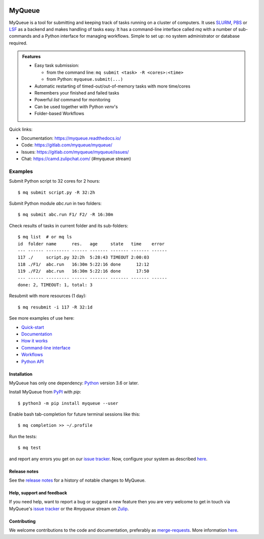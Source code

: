 .. image:: https://gitlab.com/myqueue/myqueue/badges/master/coverage.svg
.. image:: https://badge.fury.io/py/myqueue.svg
    :target: https://pypi.org/project/myqueue/
.. image:: https://joss.theoj.org/papers/10.21105/joss.01844/status.svg
    :target: https://doi.org/10.21105/joss.01844

=======
MyQueue
=======

MyQueue is a tool for submitting and keeping track of tasks running on a
cluster of computers. It uses SLURM_, PBS_ or LSF_ as a backend and makes
handling of tasks easy. It has a command-line interface called *mq* with a
number of sub-commands and a Python interface for managing workflows.  Simple
to set up: no system administrator or database required.

.. admonition:: Features

    * Easy task submission:

      * from the command line: ``mq submit <task> -R <cores>:<time>``
      * from Python: ``myqueue.submit(...)``

    * Automatic restarting of timed-out/out-of-memory tasks
      with more time/cores

    * Remembers your finished and failed tasks

    * Powerful *list* command for monitoring

    * Can be used together with Python *venv*\ 's

    * Folder-based Workflows

Quick links:

* Documentation: https://myqueue.readthedocs.io/
* Code: https://gitlab.com/myqueue/myqueue/
* Issues: https://gitlab.com/myqueue/myqueue/issues/
* Chat: https://camd.zulipchat.com/ (#myqueue stream)


.. _SLURM: https://slurm.schedmd.com/
.. _PBS: https://en.m.wikipedia.org/wiki/Portable_Batch_System
.. _LSF: https://en.m.wikipedia.org/wiki/Platform_LSF


Examples
--------

Submit Python script to 32 cores for 2 hours::

    $ mq submit script.py -R 32:2h

Submit Python module *abc.run* in two folders::

    $ mq submit abc.run F1/ F2/ -R 16:30m

Check results of tasks in current folder and its sub-folders::

    $ mq list  # or mq ls
    id  folder name      res.   age     state   time    error
    --- ------ --------- ------ ------- ------- ------- ------
    117 ./     script.py 32:2h  5:28:43 TIMEOUT 2:00:03
    118 ./F1/  abc.run   16:30m 5:22:16 done      12:12
    119 ./F2/  abc.run   16:30m 5:22:16 done      17:50
    --- ------ --------- ------ ------- ------- ------- ------
    done: 2, TIMEOUT: 1, total: 3

Resubmit with more resources (1 day)::

     $ mq resubmit -i 117 -R 32:1d

See more examples of use here:

* `Quick-start
  <https://myqueue.readthedocs.io/en/latest/quickstart.html>`__
* `Documentation
  <https://myqueue.readthedocs.io/en/latest/documentation.html>`__
* `How it works
  <https://myqueue.readthedocs.io/en/latest/howitworks.html>`__
* `Command-line interface
  <https://myqueue.readthedocs.io/en/latest/cli.html>`__
* `Workflows
  <https://myqueue.readthedocs.io/en/latest/workflows.html>`__
* `Python API
  <https://myqueue.readthedocs.io/en/latest/api.html>`__


Installation
============

MyQueue has only one dependency: Python_ version 3.6 or later.

Install MyQueue from PyPI_ with *pip*::

    $ python3 -m pip install myqueue --user

Enable bash tab-completion for future terminal sessions like this::

    $ mq completion >> ~/.profile

Run the tests::

    $ mq test

and report any errors you get on our `issue tracker`_.
Now, configure your system as described
`here <https://myqueue.readthedocs.io/en/latest/configuration.html>`__.


.. _Python: https://python.org/
.. _PyPI: https://pypi.org/project/myqueue/


Release notes
=============

See the `release notes
<https://myqueue.readthedocs.io/en/latest/releasenotes.html>`_ for a history
of notable changes to MyQueue.


Help, support and feedback
==========================

If you need help, want to report a bug or suggest a new feature then you are
very welcome to get in touch via MyQueue's `issue tracker`_
or the *#myqueue* stream on Zulip_.

.. _issue tracker: https://gitlab.com/myqueue/myqueue/issues/
.. _Zulip: https://camd.zulipchat.com/


Contributing
============

We welcome contributions to the code and documentation, preferably as
`merge-requests <https://gitlab.com/myqueue/myqueue/merge_requests/>`_.
More information `here
<https://myqueue.readthedocs.io/en/latest/development.html>`_.
